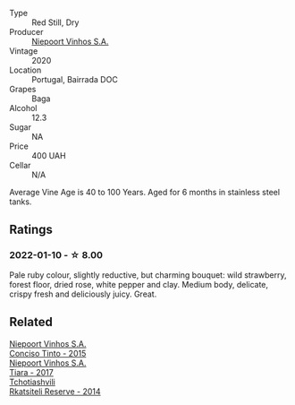 #+attr_html: :class wine-main-image
[[file:/images/unknown-wine.webp]]

- Type :: Red Still, Dry
- Producer :: [[barberry:/producers/1405b4d4-44cc-4685-a471-94fd20d248e8][Niepoort Vinhos S.A.]]
- Vintage :: 2020
- Location :: Portugal, Bairrada DOC
- Grapes :: Baga
- Alcohol :: 12.3
- Sugar :: NA
- Price :: 400 UAH
- Cellar :: N/A

Average Vine Age is 40 to 100 Years. Aged for 6 months in stainless steel tanks.

** Ratings

*** 2022-01-10 - ☆ 8.00

Pale ruby colour, slightly reductive, but charming bouquet: wild strawberry, forest floor, dried rose, white pepper and clay. Medium body, delicate, crispy fresh and deliciously juicy. Great.

** Related

#+begin_export html
<div class="flex-container">
  <a class="flex-item flex-item-left" href="/wines/e1bc4959-83cb-4d69-87ee-432e65600d41.html">
    <img class="flex-bottle" src="/images/unknown-wine.webp"></img>
    <section class="h">Niepoort Vinhos S.A.</section>
    <section class="h text-bolder">Conciso Tinto - 2015</section>
  </a>

  <a class="flex-item flex-item-right" href="/wines/fbd206d0-43dc-4c8f-8102-1db37590536c.html">
    <img class="flex-bottle" src="/images/fb/d206d0-43dc-4c8f-8102-1db37590536c/2023-01-15-13-01-14-8C6BBBF7-F8B2-4E98-8D92-021F7A66DFAD-1-105-c@512.webp"></img>
    <section class="h">Niepoort Vinhos S.A.</section>
    <section class="h text-bolder">Tiara - 2017</section>
  </a>

  <a class="flex-item flex-item-left" href="/wines/5b395bd8-c090-4bde-83b9-df409520dd90.html">
    <img class="flex-bottle" src="/images/5b/395bd8-c090-4bde-83b9-df409520dd90/2021-12-27-18-20-41-F222AA12-E679-425C-9E63-BCC17A3C9156-1-105-c@512.webp"></img>
    <section class="h">Tchotiashvili</section>
    <section class="h text-bolder">Rkatsiteli Reserve - 2014</section>
  </a>

</div>
#+end_export
